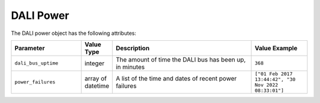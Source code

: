 DALI Power
##########

The DALI power object has the following attributes:

.. list-table::
   :widths: 5 2 10 4
   :header-rows: 1

   * - Parameter
     - Value Type
     - Description
     - Value Example
   * - ``dali_bus_uptime``
     - integer
     - The amount of time the DALI bus has been up, in minutes
     - ``368``
   * - ``power_failures``
     - array of datetime
     - A list of the time and dates of recent power failures
     - ``["01 Feb 2017 13:44:42", "30 Nov 2022 08:33:01"]``
